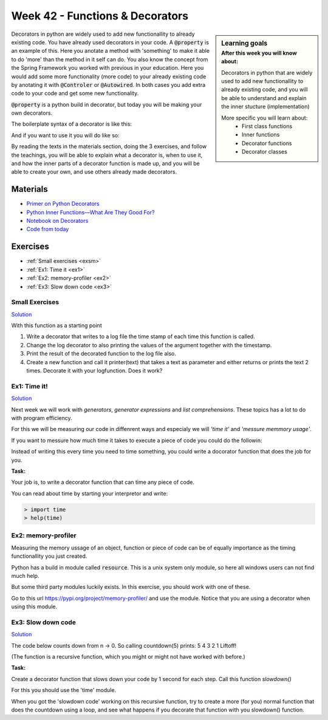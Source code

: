 Week 42 - Functions &  Decorators  
=================================

.. sidebar:: Learning goals
    :subtitle: After this week you will know about:

    Decorators in python that are widely used to add new functionallity to already existing code, and you will be able to understand and explain the inner stucture (implementation)

    More specific you will learn about:
        - First class functions 
        - Inner functions
        - Decorator functions
        - Decorator classes 


Decorators in python are widely used to add new functionallity to already existing code.
You have already used decorators in your code. A :code:`@property` is an example of this. Here you anotate a method with 'something' to make it able to do 'more' than the method in it self can do. You also know the concept from the Spring Framework you worked with previous in your education. Here you would add some more functionality (more code) to your already existing code by anotating it with :code:`@Controler` or :code:`@Autowired`. In both cases you add extra code to your code and get some new functionality.   

:code:`@property` is a python build in decorator, but today you will be making your own decorators.

The boilerplate syntax of a decorator is like this:

.. code:: python 
   :linenos:

   def decorator(func):
       def wrapper_decorator(*args, **kwargs):
               # Do something before
               value = func(*args, **kwargs) // execute function
               # Do something after
               return value
       
       return wrapper_decorator

And if you want to use it you will do like so:

.. code:: python
   :linenos:

   @decorator
   def greet(name):
        return 'Hello ' + name


By reading the texts in the materials section, doing the 3 exercises, and follow the teachings, you will be able to explain what a decorator is, when to use it, and how the inner parts of a decorator function is made up, and you will be able to create your own, and use others already made decorators. 

Materials
---------

* `Primer on Python Decorators <https://realpython.com/primer-on-python-decorators/>`_
* `Python Inner Functions—What Are They Good For? <https://realpython.com/inner-functions-what-are-they-good-for/>`_
* `Notebook on Decorators <notebooks/Decorators.ipynb>`_
* `Code from today <../week13/code_from_today/>`_

Exercises
---------
* :ref:`Small exercises <exsm>`
* :ref:`Ex1: Time it <ex1>`
* :ref:`Ex2: memory-profiler <ex2>`
* :ref:`Ex3: Slow down code <ex3>`

.. _exsm:

---------------
Small Exercises
---------------

`Solution <../week13/exercises/solution/add.py>`_


With this function as a starting point 

.. code:: python
   :linenos:

   def add(*args):
        sum = 0     
        for i in args:
            sum += i          
       return sum 

1. Write a decorator that writes to a log file the time stamp of each time this function is called.
2. Change the log decorator to also printing the values of the argument together with the timestamp.
3. Print the result of the decorated function to the log file also. 
4. Create a new function and call it printer(text) that takes a text as parameter and either returns or prints the text 2 times. Decorate it with your logfunction. Does it work?    




.. _ex1:  

-------------
Ex1: Time it!
-------------

`Solution <../week13/exercises/solution/timer.py>`_

Next week we will work with *generators*, *generator expressions* and *list comprehensions*. These topics has a lot to do with program efficiency. 

For this we will be measuring our code in diffenrent ways and especialy we will *'time it'* and *'messure memmory usage'*. 

If you want to messure how much time it takes to execute a piece of code you could do the followin:

.. code:: python
   :linenos:

   import time

   start = time.time()
   // do some stuff you want to meassure here
   end = time.time()
   print(end - start)

   
Instead of writing this every time you need to time something, you could write a docorator function that does the job for you. 

**Task:**

Your job is, to write a decorator function that can time any piece of code.

You can read about time by starting your interpretor and write:

.. code:: python

   > import time
   > help(time)



   
.. _ex2:

--------------------
Ex2: memory-profiler 
--------------------

Measuring the memory ussage of an object, function or piece of code can be of equally importance as the timing functionallity you just created.

Python has a build in module called :code:`resource`. This is a unix system only module, so here all windows users can not find much help.

But some third party modules luckily exists. In this exercise, you should work with one of these.

Go to this url https://pypi.org/project/memory-profiler/ and use the module. Notice that you are using a decorator when using this module. 



.. _ex3: 

-------------------
Ex3: Slow down code
------------------- 

`Solution <../week13/exercises/solution/slow_down_execution.py>`_

The code below counts down from n -> 0. So calling countdown(5) prints: 5 4 3 2 1 Liftoff!

.. code:: python
   :linenos:

   def countdown(n):
        if not n:   # 0 is false, not false is true
            return n
        else:
            print(n, end=' ')
            return countdown(n-1) # call the same function with n as one less 


(The function is a recursive function, which you might or might not have worked with before.)

**Task:**

Create a decorator function that slows down your code by 1 second for each step. Call this function *slowdown()*


For this you should  use the 'time' module.
                        
When you got the 'slowdown code' working on this recursive function, try to create a more (for you) normal function that does the countdown using a loop, and see what happens if you decorate that function with you slowdown() function.







